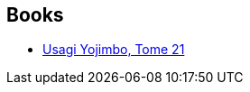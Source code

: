 :jbake-type: post
:jbake-status: published
:jbake-title: Hélène Renaud
:jbake-tags: author
:jbake-date: 2013-03-01
:jbake-depth: ../../
:jbake-uri: goodreads/authors/4335014.adoc
:jbake-bigImage: https://s.gr-assets.com/assets/nophoto/user/u_200x266-e183445fd1a1b5cc7075bb1cf7043306.png
:jbake-source: https://www.goodreads.com/author/show/4335014
:jbake-style: goodreads goodreads-author no-index

## Books
* link:../books/9782888904540.html[Usagi Yojimbo, Tome 21]